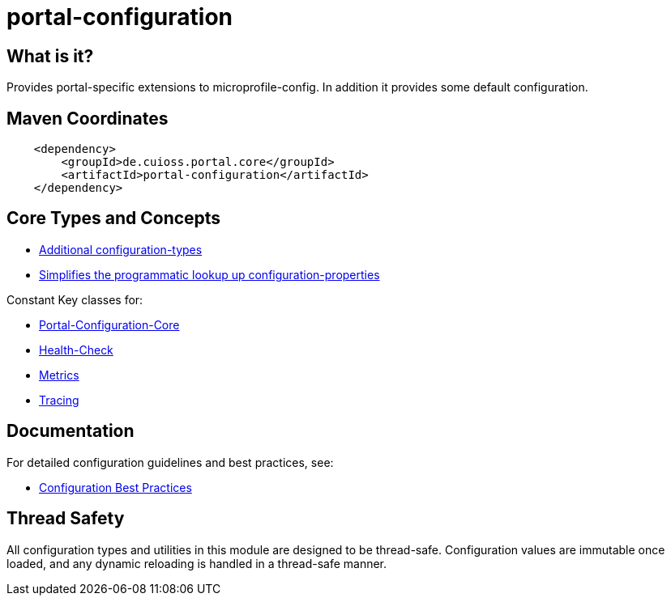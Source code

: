 = portal-configuration

== What is it?
Provides portal-specific extensions to microprofile-config. In addition it provides some default configuration.

== Maven Coordinates

[source, xml]
----
    <dependency>
        <groupId>de.cuioss.portal.core</groupId>
        <artifactId>portal-configuration</artifactId>
    </dependency>
----

== Core Types and Concepts
* link:src/main/java/de/cuioss/portal/configuration/types/[Additional configuration-types]
* link:src/main/java/de/cuioss/portal/configuration/util/ConfigurationHelper.java[Simplifies the programmatic lookup up configuration-properties]

Constant Key classes for:

* link:src/main/java/de/cuioss/portal/configuration/PortalConfigurationKeys.java[Portal-Configuration-Core]
* link:src/main/java/de/cuioss/portal/configuration/HealthCheckConfigKeys.java[Health-Check]
* link:src/main/java/de/cuioss/portal/configuration/MetricsConfigKeys.java[Metrics]
* link:src/main/java/de/cuioss/portal/configuration/TracingConfigKeys.java[Tracing]

== Documentation
For detailed configuration guidelines and best practices, see:

* link:docs/CONFIGURATION.adoc[Configuration Best Practices]

== Thread Safety
All configuration types and utilities in this module are designed to be thread-safe.
Configuration values are immutable once loaded, and any dynamic reloading is handled
in a thread-safe manner.